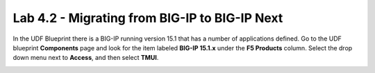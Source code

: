 ==============================================
Lab 4.2 - Migrating from BIG-IP to BIG-IP Next
==============================================

In the UDF Blueprint there is a BIG-IP running version 15.1 that has a number of applications defined. Go to the UDF blueprint **Components** page and look for the item labeled **BIG-IP 15.1.x**  under the **F5 Products** column. Select the drop down menu next to **Access**, and then select **TMUI**.


.. image:: ./images/big-ip-udf.png
 :scale: 25%